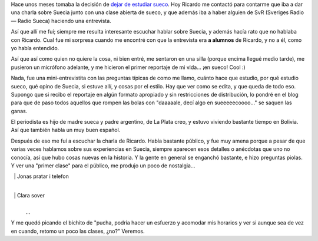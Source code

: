 .. title: Charla sobre Suecia y mini-reportaje para SvR
.. slug: charla-sobre-suecia-y-mini-reportaje-para-svr
.. date: 2006-11-22 21:16:08 UTC-03:00
.. tags: General,suecia,sueco
.. category: 
.. link: 
.. description: 
.. type: text
.. author: cHagHi
.. from_wp: True

Hace unos meses tomaba la decisión de `dejar de estudiar sueco`_. Hoy
Ricardo me contactó para contarme que iba a dar una charla sobre Suecia
junto con una clase abierta de sueco, y que además iba a haber alguien
de SvR (Sveriges Radio — Radio Sueca) haciendo una entrevista.

Así que allí me fuí; siempre me resulta interesante escuchar hablar
sobre Suecia, y además hacía rato que no hablaba con Ricardo. Cual fue
mi sorpresa cuando me encontré con que la entrevista era **a alumnos**
de Ricardo, y no a él, como yo había entendido.

Así que así como quien no quiere la cosa, ni bien entré, me sentaron en
una silla (porque encima llegué medio tarde), me pusieron un micrófono
adelante, y me hicieron el primer reportaje de mi vida... ¡en sueco!
Cool :)

Nada, fue una mini-entrevistita con las preguntas típicas de como me
llamo, cuánto hace que estudio, por qué estudio sueco, qué opino de
Suecia, si estuve allí, y cosas por el estilo. Hay que ver como se
edita, y que queda de todo eso. Supongo que si recibo el reportaje en
algún formato apropiado y sin restricciones de distribución, lo pondré
en el blog para que de paso todos aquellos que rompen las bolas con
"daaaaale, decí algo en sueeeeecoooo..." se saquen las ganas.

El periodista es hijo de madre sueca y padre argentino, de La Plata
creo, y estuvo viviendo bastante tiempo en Bolivia. Así que también
habla un muy buen español.

Después de eso me fuí a escuchar la charla de Ricardo. Había bastante
público, y fue muy amena porque a pesar de que varias veces hablamos
sobre sus experiencias en Suecia, siempre aparecen esos detalles o
anécdotas que uno no conocía, así que hubo cosas nuevas en la historia.
Y la gente en general se enganchó bastante, e hizo preguntas piolas. Y
ver una "primer clase" para el público, me produjo un poco de
nostalgia...

  | Jonas pratar i telefon
  |
  | Clara sover
  | 
  | ...

Y me quedó picando el bichito de "pucha, podría hacer un esfuerzo y
acomodar mis horarios y ver si aunque sea de vez en cuando, retomo un
poco las clases, ¿no?" Veremos.

 

.. _dejar de estudiar sueco: link://slug/terminando_sueco_por_ahora
